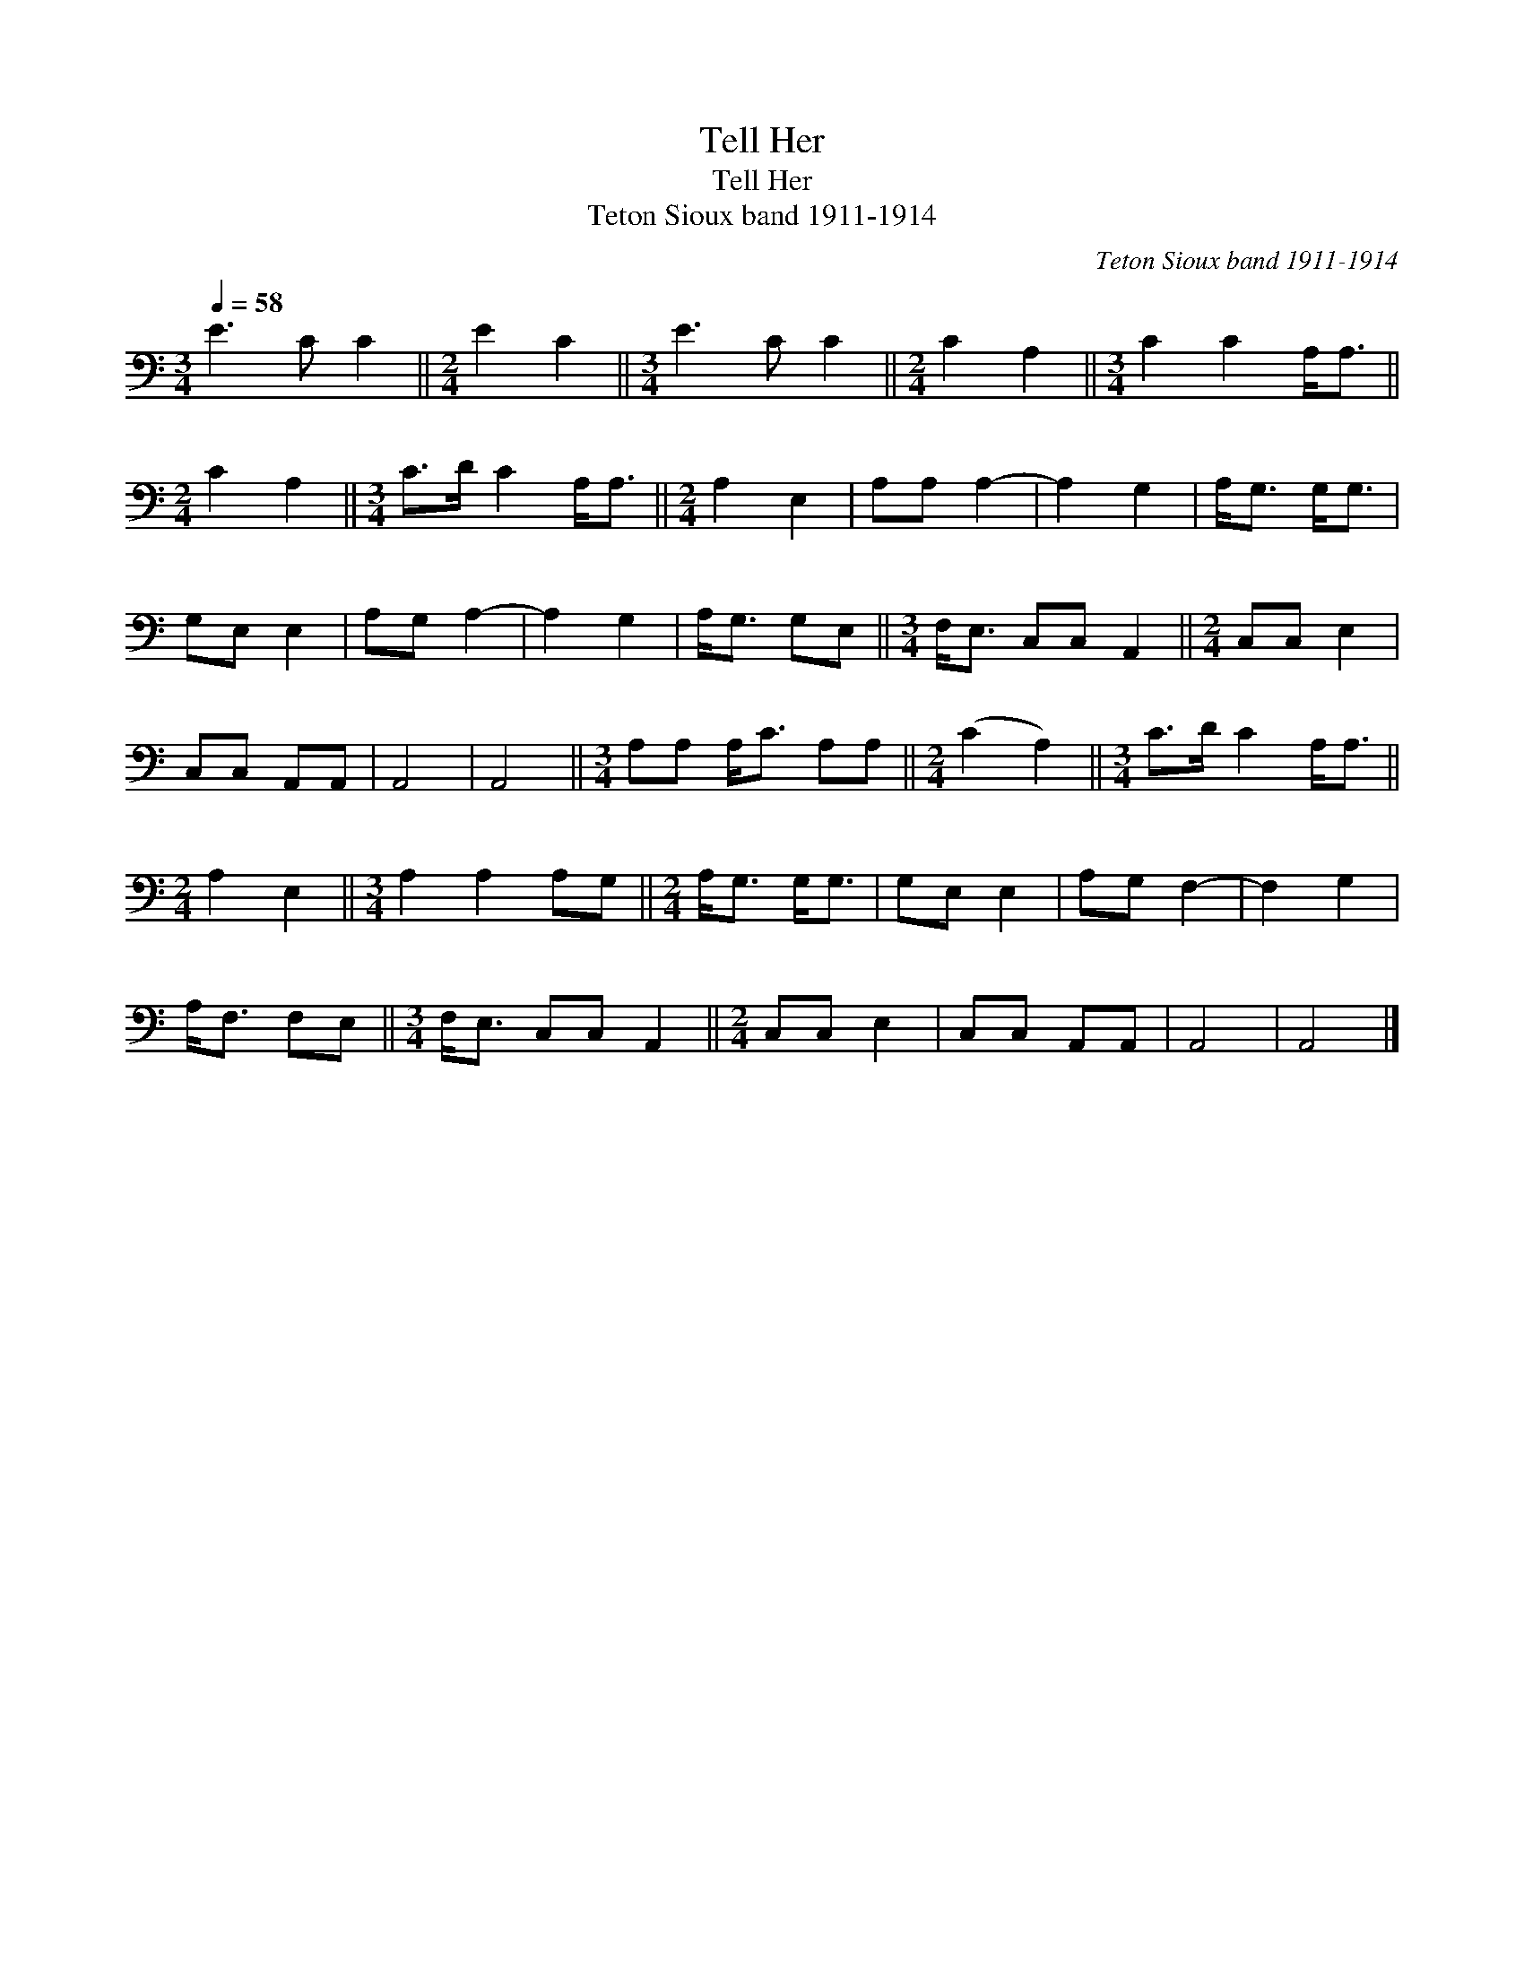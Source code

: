 X:1
T:Tell Her
T:Tell Her
T:Teton Sioux band 1911-1914
C:Teton Sioux band 1911-1914
L:1/8
Q:1/4=58
M:3/4
K:C
V:1 bass 
V:1
 E3 C C2 ||[M:2/4] E2 C2 ||[M:3/4] E3 C C2 ||[M:2/4] C2 A,2 ||[M:3/4] C2 C2 A,<A, || %5
[M:2/4] C2 A,2 ||[M:3/4] C>D C2 A,<A, ||[M:2/4] A,2 E,2 | A,A, A,2- | A,2 G,2 | A,<G, G,<G, | %11
 G,E, E,2 | A,G, A,2- | A,2 G,2 | A,<G, G,E, ||[M:3/4] F,<E, C,C, A,,2 ||[M:2/4] C,C, E,2 | %17
 C,C, A,,A,, | A,,4 | A,,4 ||[M:3/4] A,A, A,<C A,A, ||[M:2/4] (C2 A,2) ||[M:3/4] C>D C2 A,<A, || %23
[M:2/4] A,2 E,2 ||[M:3/4] A,2 A,2 A,G, ||[M:2/4] A,<G, G,<G, | G,E, E,2 | A,G, F,2- | F,2 G,2 | %29
 A,<F, F,E, ||[M:3/4] F,<E, C,C, A,,2 ||[M:2/4] C,C, E,2 | C,C, A,,A,, | A,,4 | A,,4 |] %35

